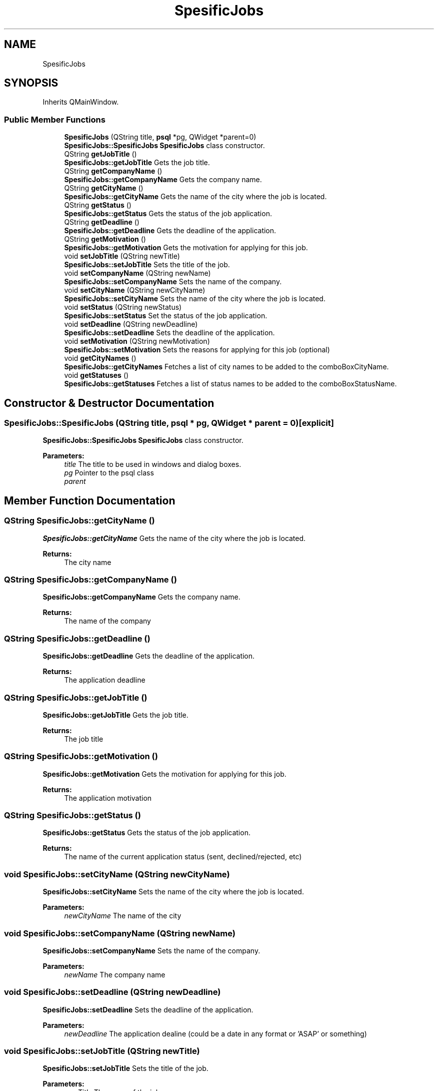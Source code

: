.TH "SpesificJobs" 3 "Wed Mar 14 2018" "Jobber" \" -*- nroff -*-
.ad l
.nh
.SH NAME
SpesificJobs
.SH SYNOPSIS
.br
.PP
.PP
Inherits QMainWindow\&.
.SS "Public Member Functions"

.in +1c
.ti -1c
.RI "\fBSpesificJobs\fP (QString title, \fBpsql\fP *pg, QWidget *parent=0)"
.br
.RI "\fBSpesificJobs::SpesificJobs\fP \fBSpesificJobs\fP class constructor\&. "
.ti -1c
.RI "QString \fBgetJobTitle\fP ()"
.br
.RI "\fBSpesificJobs::getJobTitle\fP Gets the job title\&. "
.ti -1c
.RI "QString \fBgetCompanyName\fP ()"
.br
.RI "\fBSpesificJobs::getCompanyName\fP Gets the company name\&. "
.ti -1c
.RI "QString \fBgetCityName\fP ()"
.br
.RI "\fBSpesificJobs::getCityName\fP Gets the name of the city where the job is located\&. "
.ti -1c
.RI "QString \fBgetStatus\fP ()"
.br
.RI "\fBSpesificJobs::getStatus\fP Gets the status of the job application\&. "
.ti -1c
.RI "QString \fBgetDeadline\fP ()"
.br
.RI "\fBSpesificJobs::getDeadline\fP Gets the deadline of the application\&. "
.ti -1c
.RI "QString \fBgetMotivation\fP ()"
.br
.RI "\fBSpesificJobs::getMotivation\fP Gets the motivation for applying for this job\&. "
.ti -1c
.RI "void \fBsetJobTitle\fP (QString newTitle)"
.br
.RI "\fBSpesificJobs::setJobTitle\fP Sets the title of the job\&. "
.ti -1c
.RI "void \fBsetCompanyName\fP (QString newName)"
.br
.RI "\fBSpesificJobs::setCompanyName\fP Sets the name of the company\&. "
.ti -1c
.RI "void \fBsetCityName\fP (QString newCityName)"
.br
.RI "\fBSpesificJobs::setCityName\fP Sets the name of the city where the job is located\&. "
.ti -1c
.RI "void \fBsetStatus\fP (QString newStatus)"
.br
.RI "\fBSpesificJobs::setStatus\fP Set the status of the job application\&. "
.ti -1c
.RI "void \fBsetDeadline\fP (QString newDeadline)"
.br
.RI "\fBSpesificJobs::setDeadline\fP Sets the deadline of the application\&. "
.ti -1c
.RI "void \fBsetMotivation\fP (QString newMotivation)"
.br
.RI "\fBSpesificJobs::setMotivation\fP Sets the reasons for applying for this job (optional) "
.ti -1c
.RI "void \fBgetCityNames\fP ()"
.br
.RI "\fBSpesificJobs::getCityNames\fP Fetches a list of city names to be added to the comboBoxCityName\&. "
.ti -1c
.RI "void \fBgetStatuses\fP ()"
.br
.RI "\fBSpesificJobs::getStatuses\fP Fetches a list of status names to be added to the comboBoxStatusName\&. "
.in -1c
.SH "Constructor & Destructor Documentation"
.PP 
.SS "SpesificJobs::SpesificJobs (QString title, \fBpsql\fP * pg, QWidget * parent = \fC0\fP)\fC [explicit]\fP"

.PP
\fBSpesificJobs::SpesificJobs\fP \fBSpesificJobs\fP class constructor\&. 
.PP
\fBParameters:\fP
.RS 4
\fItitle\fP The title to be used in windows and dialog boxes\&. 
.br
\fIpg\fP Pointer to the psql class 
.br
\fIparent\fP 
.RE
.PP

.SH "Member Function Documentation"
.PP 
.SS "QString SpesificJobs::getCityName ()"

.PP
\fBSpesificJobs::getCityName\fP Gets the name of the city where the job is located\&. 
.PP
\fBReturns:\fP
.RS 4
The city name 
.RE
.PP

.SS "QString SpesificJobs::getCompanyName ()"

.PP
\fBSpesificJobs::getCompanyName\fP Gets the company name\&. 
.PP
\fBReturns:\fP
.RS 4
The name of the company 
.RE
.PP

.SS "QString SpesificJobs::getDeadline ()"

.PP
\fBSpesificJobs::getDeadline\fP Gets the deadline of the application\&. 
.PP
\fBReturns:\fP
.RS 4
The application deadline 
.RE
.PP

.SS "QString SpesificJobs::getJobTitle ()"

.PP
\fBSpesificJobs::getJobTitle\fP Gets the job title\&. 
.PP
\fBReturns:\fP
.RS 4
The job title 
.RE
.PP

.SS "QString SpesificJobs::getMotivation ()"

.PP
\fBSpesificJobs::getMotivation\fP Gets the motivation for applying for this job\&. 
.PP
\fBReturns:\fP
.RS 4
The application motivation 
.RE
.PP

.SS "QString SpesificJobs::getStatus ()"

.PP
\fBSpesificJobs::getStatus\fP Gets the status of the job application\&. 
.PP
\fBReturns:\fP
.RS 4
The name of the current application status (sent, declined/rejected, etc) 
.RE
.PP

.SS "void SpesificJobs::setCityName (QString newCityName)"

.PP
\fBSpesificJobs::setCityName\fP Sets the name of the city where the job is located\&. 
.PP
\fBParameters:\fP
.RS 4
\fInewCityName\fP The name of the city 
.RE
.PP

.SS "void SpesificJobs::setCompanyName (QString newName)"

.PP
\fBSpesificJobs::setCompanyName\fP Sets the name of the company\&. 
.PP
\fBParameters:\fP
.RS 4
\fInewName\fP The company name 
.RE
.PP

.SS "void SpesificJobs::setDeadline (QString newDeadline)"

.PP
\fBSpesificJobs::setDeadline\fP Sets the deadline of the application\&. 
.PP
\fBParameters:\fP
.RS 4
\fInewDeadline\fP The application dealine (could be a date in any format or 'ASAP' or something) 
.RE
.PP

.SS "void SpesificJobs::setJobTitle (QString newTitle)"

.PP
\fBSpesificJobs::setJobTitle\fP Sets the title of the job\&. 
.PP
\fBParameters:\fP
.RS 4
\fInewTitle\fP The name of the job 
.RE
.PP

.SS "void SpesificJobs::setMotivation (QString newMotivation)"

.PP
\fBSpesificJobs::setMotivation\fP Sets the reasons for applying for this job (optional) 
.PP
\fBParameters:\fP
.RS 4
\fInewMotivation\fP The motivation\&. Is there something about the job or company that made you apply for that job 
.RE
.PP

.SS "void SpesificJobs::setStatus (QString newStatus)"

.PP
\fBSpesificJobs::setStatus\fP Set the status of the job application\&. 
.PP
\fBParameters:\fP
.RS 4
\fInewStatus\fP The status of the application\&. 
.RE
.PP


.SH "Author"
.PP 
Generated automatically by Doxygen for Jobber from the source code\&.
